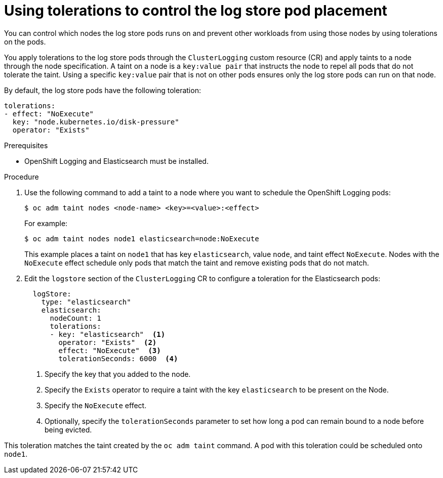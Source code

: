 // Module included in the following assemblies:
//
// * logging/cluster-logging-elasticsearch.adoc

:_content-type: PROCEDURE
[id="cluster-logging-elasticsearch-tolerations_{context}"]
= Using tolerations to control the log store pod placement

You can control which nodes the log store pods runs on and prevent
other workloads from using those nodes by using tolerations on the pods.

You apply tolerations to the log store pods through the `ClusterLogging` custom resource (CR)
and apply taints to a node through the node specification. A taint on a node is a `key:value pair` that
instructs the node to repel all pods that do not tolerate the taint. Using a specific `key:value` pair
that is not on other pods ensures only the log store pods can run on that node.

By default, the log store pods have the following toleration:

[source,yaml]
----
tolerations:
- effect: "NoExecute"
  key: "node.kubernetes.io/disk-pressure"
  operator: "Exists"
----

.Prerequisites

* OpenShift Logging and Elasticsearch must be installed.

.Procedure

. Use the following command to add a taint to a node where you want to schedule the OpenShift Logging pods:
+
[source,terminal]
----
$ oc adm taint nodes <node-name> <key>=<value>:<effect>
----
+
For example:
+
[source,terminal]
----
$ oc adm taint nodes node1 elasticsearch=node:NoExecute
----
+
This example places a taint on `node1` that has key `elasticsearch`, value `node`, and taint effect `NoExecute`.
Nodes with the `NoExecute` effect schedule only pods that match the taint and remove existing pods
that do not match.

. Edit the `logstore` section of the `ClusterLogging` CR to configure a toleration for the Elasticsearch pods:
+
[source,yaml]
----
  logStore:
    type: "elasticsearch"
    elasticsearch:
      nodeCount: 1
      tolerations:
      - key: "elasticsearch"  <1>
        operator: "Exists"  <2>
        effect: "NoExecute"  <3>
        tolerationSeconds: 6000  <4>
----
<1> Specify the key that you added to the node.
<2> Specify the `Exists` operator to require a taint with the key `elasticsearch` to be present on the Node.
<3> Specify the `NoExecute` effect.
<4> Optionally, specify the `tolerationSeconds` parameter to set how long a pod can remain bound to a node before being evicted.

This toleration matches the taint created by the `oc adm taint` command. A pod with this toleration could be scheduled onto `node1`.
